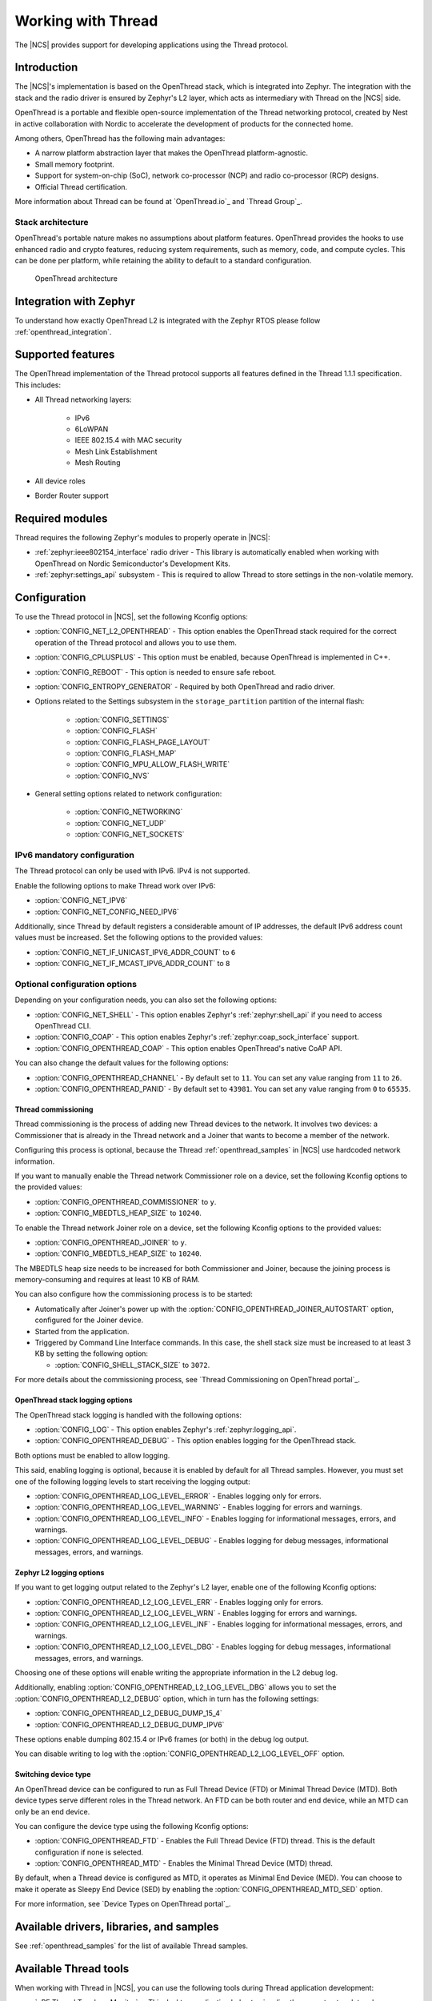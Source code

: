 .. _ug_thread:

Working with Thread
###################

The |NCS| provides support for developing applications using the Thread protocol.

.. _thread_ug_intro:

Introduction
************

The |NCS|'s implementation is based on the OpenThread stack, which is integrated into Zephyr.
The integration with the stack and the radio driver is ensured by Zephyr's L2 layer, which acts as intermediary with Thread on the |NCS| side.

OpenThread is a portable and flexible open-source implementation of the Thread networking protocol, created by Nest in active collaboration with Nordic to accelerate the development of products for the connected home.

Among others, OpenThread has the following main advantages:

* A narrow platform abstraction layer that makes the OpenThread platform-agnostic.
* Small memory footprint.
* Support for system-on-chip (SoC), network co-processor (NCP) and radio co-processor (RCP) designs.
* Official Thread certification.

More information about Thread can be found at `OpenThread.io`_ and `Thread Group`_.

Stack architecture
==================

OpenThread's portable nature makes no assumptions about platform features.
OpenThread provides the hooks to use enhanced radio and crypto features, reducing system requirements, such as memory, code, and compute cycles.
This can be done per platform, while retaining the ability to default to a standard configuration.

.. figure:: images/ot-arch_2x.png
   :alt: OpenThread architecture

   OpenThread architecture

.. _thread_ug_supported features:

Integration with Zephyr
***********************

To understand how exactly OpenThread L2 is integrated with the Zephyr RTOS please follow :ref:`openthread_integration`.

Supported features
******************

The OpenThread implementation of the Thread protocol supports all features defined in the Thread 1.1.1 specification.
This includes:

* All Thread networking layers:

    * IPv6
    * 6LoWPAN
    * IEEE 802.15.4 with MAC security
    * Mesh Link Establishment
    * Mesh Routing

* All device roles
* Border Router support


Required modules
****************

Thread requires the following Zephyr's modules to properly operate in |NCS|:

* :ref:`zephyr:ieee802154_interface` radio driver - This library is automatically enabled when working with OpenThread on Nordic Semiconductor's Development Kits.
* :ref:`zephyr:settings_api` subsystem - This is required to allow Thread to store settings in the non-volatile memory.

Configuration
*************

To use the Thread protocol in |NCS|, set the following Kconfig options:

* :option:`CONFIG_NET_L2_OPENTHREAD` - This option enables the OpenThread stack required for the correct operation of the Thread protocol and allows you to use them.
* :option:`CONFIG_CPLUSPLUS` - This option must be enabled, because OpenThread is implemented in C++.
* :option:`CONFIG_REBOOT` - This option is needed to ensure safe reboot.
* :option:`CONFIG_ENTROPY_GENERATOR` - Required by both OpenThread and radio driver.
* Options related to the Settings subsystem in the ``storage_partition`` partition of the internal flash:

    * :option:`CONFIG_SETTINGS`
    * :option:`CONFIG_FLASH`
    * :option:`CONFIG_FLASH_PAGE_LAYOUT`
    * :option:`CONFIG_FLASH_MAP`
    * :option:`CONFIG_MPU_ALLOW_FLASH_WRITE`
    * :option:`CONFIG_NVS`

* General setting options related to network configuration:

    * :option:`CONFIG_NETWORKING`
    * :option:`CONFIG_NET_UDP`
    * :option:`CONFIG_NET_SOCKETS`

IPv6 mandatory configuration
============================

The Thread protocol can only be used with IPv6.
IPv4 is not supported.

Enable the following options to make Thread work over IPv6:

* :option:`CONFIG_NET_IPV6`
* :option:`CONFIG_NET_CONFIG_NEED_IPV6`

Additionally, since Thread by default registers a considerable amount of IP addresses, the default IPv6 address count values must be increased.
Set the following options to the provided values:

* :option:`CONFIG_NET_IF_UNICAST_IPV6_ADDR_COUNT` to ``6``
* :option:`CONFIG_NET_IF_MCAST_IPV6_ADDR_COUNT` to ``8``

Optional configuration options
==============================

Depending on your configuration needs, you can also set the following options:

* :option:`CONFIG_NET_SHELL` - This option enables Zephyr's :ref:`zephyr:shell_api` if you need to access OpenThread CLI.
* :option:`CONFIG_COAP` - This option enables Zephyr's :ref:`zephyr:coap_sock_interface` support.
* :option:`CONFIG_OPENTHREAD_COAP` - This option enables OpenThread's native CoAP API.

You can also change the default values for the following options:

* :option:`CONFIG_OPENTHREAD_CHANNEL` - By default set to ``11``.
  You can set any value ranging from ``11`` to ``26``.
* :option:`CONFIG_OPENTHREAD_PANID` - By default set to ``43981``.
  You can set any value ranging from ``0`` to ``65535``.

Thread commissioning
--------------------

Thread commissioning is the process of adding new Thread devices to the network.
It involves two devices: a Commissioner that is already in the Thread network and a Joiner that wants to become a member of the network.

Configuring this process is optional, because the Thread :ref:`openthread_samples` in |NCS| use hardcoded network information.

If you want to manually enable the Thread network Commissioner role on a device, set the following Kconfig options to the provided values:

* :option:`CONFIG_OPENTHREAD_COMMISSIONER` to ``y``.
* :option:`CONFIG_MBEDTLS_HEAP_SIZE` to ``10240``.

To enable the Thread network Joiner role on a device, set the following Kconfig options to the provided values:

* :option:`CONFIG_OPENTHREAD_JOINER` to ``y``.
* :option:`CONFIG_MBEDTLS_HEAP_SIZE` to ``10240``.

The MBEDTLS heap size needs to be increased for both Commissioner and Joiner, because the joining process is memory-consuming and requires at least 10 KB of RAM.

You can also configure how the commissioning process is to be started:

* Automatically after Joiner's power up with the :option:`CONFIG_OPENTHREAD_JOINER_AUTOSTART` option, configured for the Joiner device.
* Started from the application.
* Triggered by Command Line Interface commands.
  In this case, the shell stack size must be increased to at least 3 KB by setting the following option:

  * :option:`CONFIG_SHELL_STACK_SIZE` to ``3072``.

For more details about the commissioning process, see `Thread Commissioning on OpenThread portal`_.

OpenThread stack logging options
--------------------------------

The OpenThread stack logging is handled with the following options:

* :option:`CONFIG_LOG` - This option enables Zephyr's :ref:`zephyr:logging_api`.
* :option:`CONFIG_OPENTHREAD_DEBUG` - This option enables logging for the OpenThread stack.

Both options must be enabled to allow logging.

This said, enabling logging is optional, because it is enabled by default for all Thread samples.
However, you must set one of the following logging levels to start receiving the logging output:

* :option:`CONFIG_OPENTHREAD_LOG_LEVEL_ERROR` - Enables logging only for errors.
* :option:`CONFIG_OPENTHREAD_LOG_LEVEL_WARNING` - Enables logging for errors and warnings.
* :option:`CONFIG_OPENTHREAD_LOG_LEVEL_INFO` - Enables logging for informational messages, errors, and warnings.
* :option:`CONFIG_OPENTHREAD_LOG_LEVEL_DEBUG` - Enables logging for debug messages, informational messages, errors, and warnings.

Zephyr L2 logging options
-------------------------

If you want to get logging output related to the Zephyr's L2 layer, enable one of the following Kconfig options:

* :option:`CONFIG_OPENTHREAD_L2_LOG_LEVEL_ERR` - Enables logging only for errors.
* :option:`CONFIG_OPENTHREAD_L2_LOG_LEVEL_WRN` - Enables logging for errors and warnings.
* :option:`CONFIG_OPENTHREAD_L2_LOG_LEVEL_INF` - Enables logging for informational messages, errors, and warnings.
* :option:`CONFIG_OPENTHREAD_L2_LOG_LEVEL_DBG` - Enables logging for debug messages, informational messages, errors, and warnings.

Choosing one of these options will enable writing the appropriate information in the L2 debug log.

Additionally, enabling :option:`CONFIG_OPENTHREAD_L2_LOG_LEVEL_DBG` allows you to set the :option:`CONFIG_OPENTHREAD_L2_DEBUG` option, which in turn has the following settings:

* :option:`CONFIG_OPENTHREAD_L2_DEBUG_DUMP_15_4`
* :option:`CONFIG_OPENTHREAD_L2_DEBUG_DUMP_IPV6`

These options enable dumping 802.15.4 or IPv6 frames (or both) in the debug log output.

You can disable writing to log with the :option:`CONFIG_OPENTHREAD_L2_LOG_LEVEL_OFF` option.

.. _thread_ug_device_type:

Switching device type
---------------------

An OpenThread device can be configured to run as Full Thread Device (FTD) or Minimal Thread Device (MTD).
Both device types serve different roles in the Thread network.
An FTD can be both router and end device, while an MTD can only be an end device.

You can configure the device type using the following Kconfig options:

* :option:`CONFIG_OPENTHREAD_FTD` - Enables the Full Thread Device (FTD) thread. This is the default configuration if none is selected.
* :option:`CONFIG_OPENTHREAD_MTD` - Enables the Minimal Thread Device (MTD) thread.

By default, when a Thread device is configured as MTD, it operates as Minimal End Device (MED).
You can choose to make it operate as Sleepy End Device (SED) by enabling the :option:`CONFIG_OPENTHREAD_MTD_SED` option.

For more information, see `Device Types on OpenThread portal`_.

Available drivers, libraries, and samples
*****************************************

See :ref:`openthread_samples` for the list of available Thread samples.

Available Thread tools
**********************

When working with Thread in |NCS|, you can use the following tools during Thread application development:

* `nRF Thread Topology Monitor`_ - This desktop application helps to visualize the current network topology.

Using Thread tools is optional.

----

Copyright disclaimer
    |Google_CCLicense|
